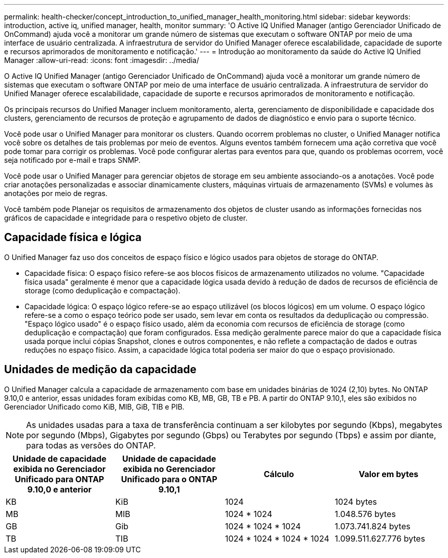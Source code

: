 ---
permalink: health-checker/concept_introduction_to_unified_manager_health_monitoring.html 
sidebar: sidebar 
keywords: introduction, active iq, unified manager, health, monitor 
summary: 'O Active IQ Unified Manager (antigo Gerenciador Unificado de OnCommand) ajuda você a monitorar um grande número de sistemas que executam o software ONTAP por meio de uma interface de usuário centralizada. A infraestrutura de servidor do Unified Manager oferece escalabilidade, capacidade de suporte e recursos aprimorados de monitoramento e notificação.' 
---
= Introdução ao monitoramento da saúde do Active IQ Unified Manager
:allow-uri-read: 
:icons: font
:imagesdir: ../media/


[role="lead"]
O Active IQ Unified Manager (antigo Gerenciador Unificado de OnCommand) ajuda você a monitorar um grande número de sistemas que executam o software ONTAP por meio de uma interface de usuário centralizada. A infraestrutura de servidor do Unified Manager oferece escalabilidade, capacidade de suporte e recursos aprimorados de monitoramento e notificação.

Os principais recursos do Unified Manager incluem monitoramento, alerta, gerenciamento de disponibilidade e capacidade dos clusters, gerenciamento de recursos de proteção e agrupamento de dados de diagnóstico e envio para o suporte técnico.

Você pode usar o Unified Manager para monitorar os clusters. Quando ocorrem problemas no cluster, o Unified Manager notifica você sobre os detalhes de tais problemas por meio de eventos. Alguns eventos também fornecem uma ação corretiva que você pode tomar para corrigir os problemas. Você pode configurar alertas para eventos para que, quando os problemas ocorrem, você seja notificado por e-mail e traps SNMP.

Você pode usar o Unified Manager para gerenciar objetos de storage em seu ambiente associando-os a anotações. Você pode criar anotações personalizadas e associar dinamicamente clusters, máquinas virtuais de armazenamento (SVMs) e volumes às anotações por meio de regras.

Você também pode Planejar os requisitos de armazenamento dos objetos de cluster usando as informações fornecidas nos gráficos de capacidade e integridade para o respetivo objeto de cluster.



== Capacidade física e lógica

O Unified Manager faz uso dos conceitos de espaço físico e lógico usados para objetos de storage do ONTAP.

* Capacidade física: O espaço físico refere-se aos blocos físicos de armazenamento utilizados no volume. "Capacidade física usada" geralmente é menor que a capacidade lógica usada devido à redução de dados de recursos de eficiência de storage (como deduplicação e compactação).
* Capacidade lógica: O espaço lógico refere-se ao espaço utilizável (os blocos lógicos) em um volume. O espaço lógico refere-se a como o espaço teórico pode ser usado, sem levar em conta os resultados da deduplicação ou compressão. "Espaço lógico usado" é o espaço físico usado, além da economia com recursos de eficiência de storage (como deduplicação e compactação) que foram configurados. Essa medição geralmente parece maior do que a capacidade física usada porque inclui cópias Snapshot, clones e outros componentes, e não reflete a compactação de dados e outras reduções no espaço físico. Assim, a capacidade lógica total poderia ser maior do que o espaço provisionado.




== Unidades de medição da capacidade

O Unified Manager calcula a capacidade de armazenamento com base em unidades binárias de 1024 (2,10) bytes. No ONTAP 9.10,0 e anterior, essas unidades foram exibidas como KB, MB, GB, TB e PB. A partir do ONTAP 9.10,1, eles são exibidos no Gerenciador Unificado como KiB, MIB, GiB, TIB e PIB.


NOTE: As unidades usadas para a taxa de transferência continuam a ser kilobytes por segundo (Kbps), megabytes por segundo (Mbps), Gigabytes por segundo (Gbps) ou Terabytes por segundo (Tbps) e assim por diante, para todas as versões do ONTAP.

[cols="4*"]
|===
| Unidade de capacidade exibida no Gerenciador Unificado para ONTAP 9.10,0 e anterior | Unidade de capacidade exibida no Gerenciador Unificado para o ONTAP 9.10,1 | Cálculo | Valor em bytes 


 a| 
KB
 a| 
KiB
 a| 
1024
 a| 
1024 bytes



 a| 
MB
 a| 
MIB
 a| 
1024 * 1024
 a| 
1.048.576 bytes



 a| 
GB
 a| 
Gib
 a| 
1024 * 1024 * 1024
 a| 
1.073.741.824 bytes



 a| 
TB
 a| 
TIB
 a| 
1024 * 1024 * 1024 * 1024
 a| 
1.099.511.627.776 bytes

|===